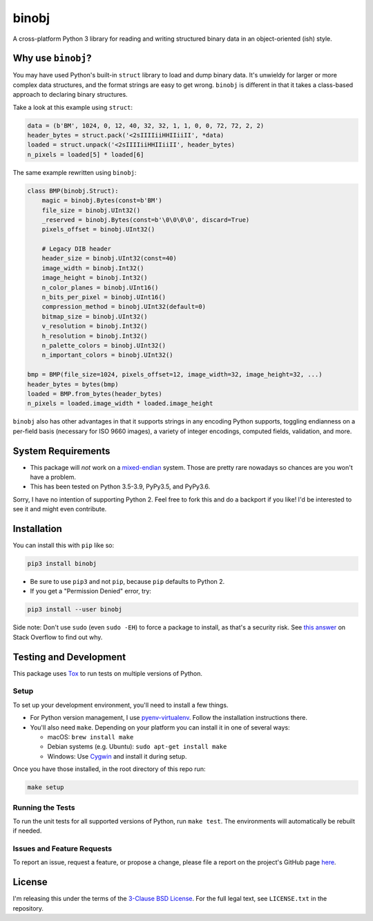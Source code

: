 binobj
======

|build-status| |python-versions| |installs-month| |installs-ever|

.. |build-status| image:: https://travis-ci.org/dargueta/binobj.svg?branch=master
   :alt: Build status
   :target: https://travis-ci.org/dargueta/binobj

.. |python-versions| image:: https://img.shields.io/badge/python-3.5,%203.6,%203.7,%203.8,%203.9-blue.svg
   :alt: Python versions

.. |installs-month| image:: https://pepy.tech/badge/binobj/month
   :alt: Installs per month
   :target: https://pepy.tech/project/binobj

.. |installs-ever| image:: https://pepy.tech/badge/binobj
   :alt: Total installs
   :target: https://pepy.tech/project/binobj

A cross-platform Python 3 library for reading and writing structured binary data
in an object-oriented (ish) style.

Why use ``binobj``?
-------------------

You may have used Python's built-in ``struct`` library to load and dump binary
data. It's unwieldy for larger or more complex data structures, and the format
strings are easy to get wrong. ``binobj`` is different in that it takes a class-based
approach to declaring binary structures.

Take a look at this example using ``struct``:

.. code-block:: python

    data = (b'BM', 1024, 0, 12, 40, 32, 32, 1, 1, 0, 0, 72, 72, 2, 2)
    header_bytes = struct.pack('<2sIIIIiiHHIIiiII', *data)
    loaded = struct.unpack('<2sIIIIiiHHIIiiII', header_bytes)
    n_pixels = loaded[5] * loaded[6]


The same example rewritten using ``binobj``:

.. code-block:: python

    class BMP(binobj.Struct):
        magic = binobj.Bytes(const=b'BM')
        file_size = binobj.UInt32()
        _reserved = binobj.Bytes(const=b'\0\0\0\0', discard=True)
        pixels_offset = binobj.UInt32()

        # Legacy DIB header
        header_size = binobj.UInt32(const=40)
        image_width = binobj.Int32()
        image_height = binobj.Int32()
        n_color_planes = binobj.UInt16()
        n_bits_per_pixel = binobj.UInt16()
        compression_method = binobj.UInt32(default=0)
        bitmap_size = binobj.UInt32()
        v_resolution = binobj.Int32()
        h_resolution = binobj.Int32()
        n_palette_colors = binobj.UInt32()
        n_important_colors = binobj.UInt32()

    bmp = BMP(file_size=1024, pixels_offset=12, image_width=32, image_height=32, ...)
    header_bytes = bytes(bmp)
    loaded = BMP.from_bytes(header_bytes)
    n_pixels = loaded.image_width * loaded.image_height


``binobj`` also has other advantages in that it supports strings in any encoding
Python supports, toggling endianness on a per-field basis (necessary for ISO 9660
images), a variety of integer encodings, computed fields, validation, and more.

System Requirements
-------------------

- This package will *not* work on a `mixed-endian`_ system. Those are pretty rare
  nowadays so chances are you won't have a problem.
- This has been tested on Python 3.5-3.9, PyPy3.5, and PyPy3.6.

Sorry, I have no intention of supporting Python 2. Feel free to fork this and do
a backport if you like! I'd be interested to see it and might even contribute.

.. _mixed-endian: https://en.wikipedia.org/wiki/Endianness#Mixed

Installation
------------

You can install this with ``pip`` like so:

.. code-block:: sh

    pip3 install binobj

- Be sure to use ``pip3`` and not ``pip``, because ``pip`` defaults to Python 2.
- If you get a "Permission Denied" error, try:

.. code-block:: sh

    pip3 install --user binobj

Side note: Don't use ``sudo`` (even ``sudo -EH``) to force a package to install,
as that's a security risk. See `this answer <https://stackoverflow.com/a/42021993>`_
on Stack Overflow to find out why.

Testing and Development
-----------------------

This package uses `Tox <https://tox.readthedocs.io/en/latest/>`_ to run tests on
multiple versions of Python.

Setup
~~~~~

To set up your development environment, you'll need to install a few things.

* For Python version management, I use `pyenv-virtualenv <https://github.com/pyenv/pyenv-virtualenv>`_.
  Follow the installation instructions there.
* You'll also need ``make``. Depending on your platform you can install it in
  one of several ways:

  * macOS: ``brew install make``
  * Debian systems (e.g. Ubuntu): ``sudo apt-get install make``
  * Windows: Use `Cygwin <https://www.cygwin.com/>`_ and install it during setup.

Once you have those installed, in the root directory of this repo run:

.. code-block:: sh

    make setup

Running the Tests
~~~~~~~~~~~~~~~~~

To run the unit tests for all supported versions of Python, run ``make test``.
The environments will automatically be rebuilt if needed.

Issues and Feature Requests
~~~~~~~~~~~~~~~~~~~~~~~~~~~

To report an issue, request a feature, or propose a change, please file a
report on the project's GitHub page `here <https://github.com/dargueta/binobj/issues>`_.

License
-------

I'm releasing this under the terms of the `3-Clause BSD License`_. For the full
legal text, see ``LICENSE.txt`` in the repository.

.. _3-Clause BSD License: https://tldrlegal.com/license/bsd-3-clause-license-(revised)
